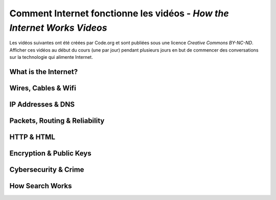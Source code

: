 .. qnum::
   :prefix: how-internet-works
   :start: 1


Comment Internet fonctionne les vidéos - *How the Internet Works Videos*
==============================================================================

Les vidéos suivantes ont été créées par Code.org et sont publiées sous une licence *Creative Commons BY-NC-ND*. 
Afficher ces vidéos au début du cours (une par jour) pendant plusieurs jours en but de commencer des conversations sur la technologie qui alimente Internet.

.. reveal:: curriculum_addressed_how_internet_works
    :showtitle: Résultats du programme d'études traités dans cette section. 
    :hidetitle: Cacher les résultat du programme

    - **CS20-CS1** Explore the underlying technology of computing devices and the Internet, and their impacts on society.


.. index:: internet


What is the Internet?
---------------------------

.. youtube:: Dxcc6ycZ73M
    :height: 315
    :width: 560
    :align: left
    :http: https


Wires, Cables & Wifi
--------------------------------------

.. youtube:: ZhEf7e4kopM
    :height: 315
    :width: 560
    :align: left
    :http: https


IP Addresses & DNS
--------------------------------------

.. youtube:: 5o8CwafCxnU
    :height: 315
    :width: 560
    :align: left
    :http: https


Packets, Routing & Reliability
--------------------------------------

.. youtube:: AYdF7b3nMto
    :height: 315
    :width: 560
    :align: left
    :http: https


HTTP & HTML
--------------------------------------

.. youtube:: kBXQZMmiA4s
    :height: 315
    :width: 560
    :align: left
    :http: https


Encryption & Public Keys
--------------------------------------

.. youtube:: ZghMPWGXexs
    :height: 315
    :width: 560
    :align: left
    :http: https


Cybersecurity & Crime
--------------------------------------

.. youtube:: AuYNXgO_f3Y
    :height: 315
    :width: 560
    :align: left
    :http: https



How Search Works
--------------------------------------

.. youtube:: LVV_93mBfSU
    :height: 315
    :width: 560
    :align: left
    :http: https
